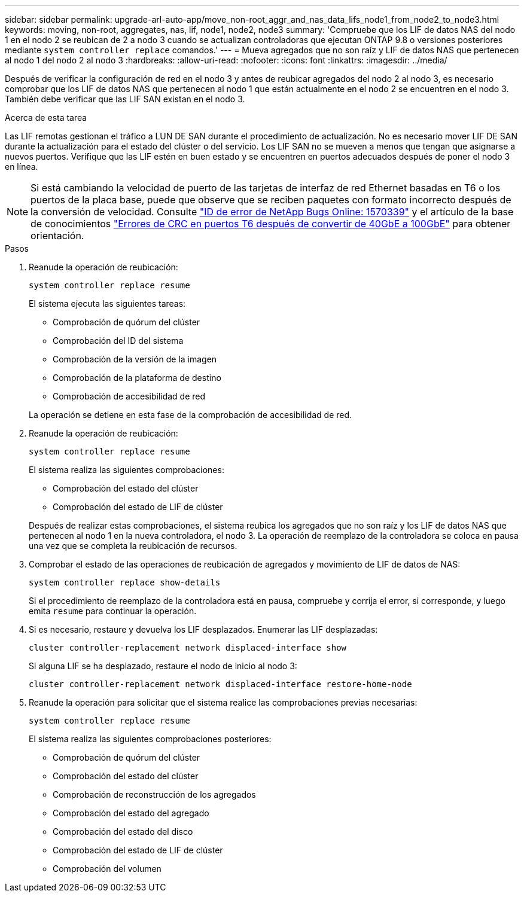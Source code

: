 ---
sidebar: sidebar 
permalink: upgrade-arl-auto-app/move_non-root_aggr_and_nas_data_lifs_node1_from_node2_to_node3.html 
keywords: moving, non-root, aggregates, nas, lif, node1, node2, node3 
summary: 'Compruebe que los LIF de datos NAS del nodo 1 en el nodo 2 se reubican de 2 a nodo 3 cuando se actualizan controladoras que ejecutan ONTAP 9.8 o versiones posteriores mediante `system controller replace` comandos.' 
---
= Mueva agregados que no son raíz y LIF de datos NAS que pertenecen al nodo 1 del nodo 2 al nodo 3
:hardbreaks:
:allow-uri-read: 
:nofooter: 
:icons: font
:linkattrs: 
:imagesdir: ../media/


[role="lead"]
Después de verificar la configuración de red en el nodo 3 y antes de reubicar agregados del nodo 2 al nodo 3, es necesario comprobar que los LIF de datos NAS que pertenecen al nodo 1 que están actualmente en el nodo 2 se encuentren en el nodo 3. También debe verificar que las LIF SAN existan en el nodo 3.

.Acerca de esta tarea
Las LIF remotas gestionan el tráfico a LUN DE SAN durante el procedimiento de actualización. No es necesario mover LIF DE SAN durante la actualización para el estado del clúster o del servicio. Los LIF SAN no se mueven a menos que tengan que asignarse a nuevos puertos. Verifique que las LIF estén en buen estado y se encuentren en puertos adecuados después de poner el nodo 3 en línea.


NOTE: Si está cambiando la velocidad de puerto de las tarjetas de interfaz de red Ethernet basadas en T6 o los puertos de la placa base, puede que observe que se reciben paquetes con formato incorrecto después de la conversión de velocidad. Consulte https://mysupport.netapp.com/site/bugs-online/product/ONTAP/BURT/1570339["ID de error de NetApp Bugs Online: 1570339"^] y el artículo de la base de conocimientos https://kb.netapp.com/onprem/ontap/hardware/CRC_errors_on_T6_ports_after_converting_from_40GbE_to_100GbE["Errores de CRC en puertos T6 después de convertir de 40GbE a 100GbE"^] para obtener orientación.

.Pasos
. Reanude la operación de reubicación:
+
`system controller replace resume`

+
El sistema ejecuta las siguientes tareas:

+
** Comprobación de quórum del clúster
** Comprobación del ID del sistema
** Comprobación de la versión de la imagen
** Comprobación de la plataforma de destino
** Comprobación de accesibilidad de red


+
La operación se detiene en esta fase de la comprobación de accesibilidad de red.

. Reanude la operación de reubicación:
+
`system controller replace resume`

+
El sistema realiza las siguientes comprobaciones:

+
** Comprobación del estado del clúster
** Comprobación del estado de LIF de clúster


+
Después de realizar estas comprobaciones, el sistema reubica los agregados que no son raíz y los LIF de datos NAS que pertenecen al nodo 1 en la nueva controladora, el nodo 3. La operación de reemplazo de la controladora se coloca en pausa una vez que se completa la reubicación de recursos.

. Comprobar el estado de las operaciones de reubicación de agregados y movimiento de LIF de datos de NAS:
+
`system controller replace show-details`

+
Si el procedimiento de reemplazo de la controladora está en pausa, compruebe y corrija el error, si corresponde, y luego emita `resume` para continuar la operación.

. Si es necesario, restaure y devuelva los LIF desplazados. Enumerar las LIF desplazadas:
+
`cluster controller-replacement network displaced-interface show`

+
Si alguna LIF se ha desplazado, restaure el nodo de inicio al nodo 3:

+
`cluster controller-replacement network displaced-interface restore-home-node`

. Reanude la operación para solicitar que el sistema realice las comprobaciones previas necesarias:
+
`system controller replace resume`

+
El sistema realiza las siguientes comprobaciones posteriores:

+
** Comprobación de quórum del clúster
** Comprobación del estado del clúster
** Comprobación de reconstrucción de los agregados
** Comprobación del estado del agregado
** Comprobación del estado del disco
** Comprobación del estado de LIF de clúster
** Comprobación del volumen




